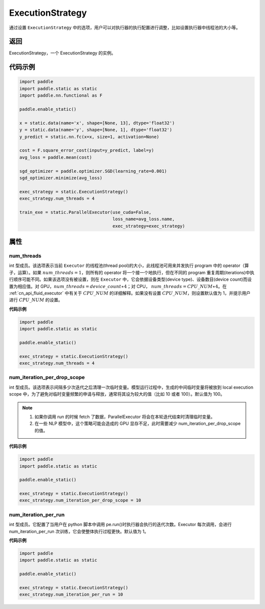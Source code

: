 .. _cn_api_fluid_ExecutionStrategy:

ExecutionStrategy
-------------------------------

.. py:class:: paddle.static.ExecutionStrategy


通过设置 ``ExecutionStrategy`` 中的选项，用户可以对执行器的执行配置进行调整，比如设置执行器中线程池的大小等。

返回
:::::::::
ExecutionStrategy，一个 ExecutionStrategy 的实例。

代码示例
:::::::::

.. code-block:: python

    import paddle
    import paddle.static as static
    import paddle.nn.functional as F

    paddle.enable_static()

    x = static.data(name='x', shape=[None, 13], dtype='float32')
    y = static.data(name='y', shape=[None, 1], dtype='float32')
    y_predict = static.nn.fc(x=x, size=1, activation=None)

    cost = F.square_error_cost(input=y_predict, label=y)
    avg_loss = paddle.mean(cost)

    sgd_optimizer = paddle.optimizer.SGD(learning_rate=0.001)
    sgd_optimizer.minimize(avg_loss)

    exec_strategy = static.ExecutionStrategy()
    exec_strategy.num_threads = 4

    train_exe = static.ParallelExecutor(use_cuda=False,
                                        loss_name=avg_loss.name,
                                        exec_strategy=exec_strategy)


属性
::::::::::::
num_threads
'''''''''

int 型成员。该选项表示当前 ``Executor`` 的线程池(thread pool)的大小，此线程池可用来并发执行 program 中的 operator（算子，运算）。如果 :math:`num\_threads=1`，则所有的 operator 将一个接一个地执行，但在不同的 program 重复周期(iterations)中执行顺序可能不同。如果该选项没有被设置，则在 ``Executor`` 中，它会依据设备类型(device type)、设备数目(device count)而设置为相应值。对 GPU，:math:`num\_threads=device\_count∗4`；对 CPU， :math:`num\_threads=CPU\_NUM∗4`。在 :ref:`cn_api_fluid_executor` 中有关于 :math:`CPU\_NUM` 的详细解释。如果没有设置 :math:`CPU\_NUM`，则设置默认值为 1，并提示用户进行 :math:`CPU\_NUM` 的设置。

**代码示例**

.. code-block:: python

    import paddle
    import paddle.static as static

    paddle.enable_static()

    exec_strategy = static.ExecutionStrategy()
    exec_strategy.num_threads = 4

num_iteration_per_drop_scope
'''''''''

int 型成员。该选项表示间隔多少次迭代之后清理一次临时变量。模型运行过程中，生成的中间临时变量将被放到 local execution scope 中，为了避免对临时变量频繁的申请与释放，通常将其设为较大的值（比如 10 或者 100）。默认值为 100。

.. note::
    1. 如果你调用 run 的时候 fetch 了数据，ParallelExecutor 将会在本轮迭代结束时清理临时变量。
    2. 在一些 NLP 模型中，这个策略可能会造成的 GPU 显存不足，此时需要减少 num_iteration_per_drop_scope 的值。

**代码示例**

.. code-block:: python

    import paddle
    import paddle.static as static

    paddle.enable_static()

    exec_strategy = static.ExecutionStrategy()
    exec_strategy.num_iteration_per_drop_scope = 10


num_iteration_per_run
'''''''''

int 型成员。它配置了当用户在 python 脚本中调用 pe.run()时执行器会执行的迭代次数。Executor 每次调用，会进行 num_iteration_per_run 次训练，它会使整体执行过程更快。默认值为 1。

**代码示例**

.. code-block:: python

    import paddle
    import paddle.static as static

    paddle.enable_static()

    exec_strategy = static.ExecutionStrategy()
    exec_strategy.num_iteration_per_run = 10
